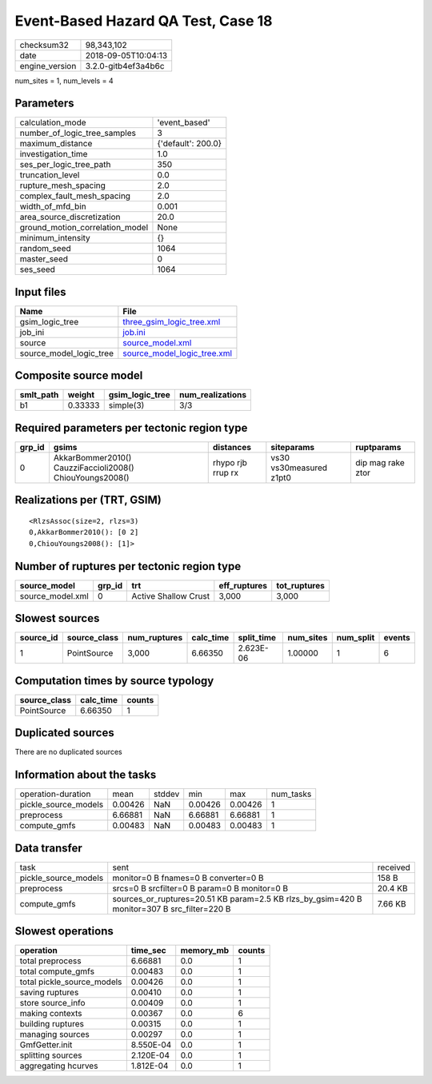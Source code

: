 Event-Based Hazard QA Test, Case 18
===================================

============== ===================
checksum32     98,343,102         
date           2018-09-05T10:04:13
engine_version 3.2.0-gitb4ef3a4b6c
============== ===================

num_sites = 1, num_levels = 4

Parameters
----------
=============================== ==================
calculation_mode                'event_based'     
number_of_logic_tree_samples    3                 
maximum_distance                {'default': 200.0}
investigation_time              1.0               
ses_per_logic_tree_path         350               
truncation_level                0.0               
rupture_mesh_spacing            2.0               
complex_fault_mesh_spacing      2.0               
width_of_mfd_bin                0.001             
area_source_discretization      20.0              
ground_motion_correlation_model None              
minimum_intensity               {}                
random_seed                     1064              
master_seed                     0                 
ses_seed                        1064              
=============================== ==================

Input files
-----------
======================= ============================================================
Name                    File                                                        
======================= ============================================================
gsim_logic_tree         `three_gsim_logic_tree.xml <three_gsim_logic_tree.xml>`_    
job_ini                 `job.ini <job.ini>`_                                        
source                  `source_model.xml <source_model.xml>`_                      
source_model_logic_tree `source_model_logic_tree.xml <source_model_logic_tree.xml>`_
======================= ============================================================

Composite source model
----------------------
========= ======= =============== ================
smlt_path weight  gsim_logic_tree num_realizations
========= ======= =============== ================
b1        0.33333 simple(3)       3/3             
========= ======= =============== ================

Required parameters per tectonic region type
--------------------------------------------
====== ======================================================== ================= ======================= =================
grp_id gsims                                                    distances         siteparams              ruptparams       
====== ======================================================== ================= ======================= =================
0      AkkarBommer2010() CauzziFaccioli2008() ChiouYoungs2008() rhypo rjb rrup rx vs30 vs30measured z1pt0 dip mag rake ztor
====== ======================================================== ================= ======================= =================

Realizations per (TRT, GSIM)
----------------------------

::

  <RlzsAssoc(size=2, rlzs=3)
  0,AkkarBommer2010(): [0 2]
  0,ChiouYoungs2008(): [1]>

Number of ruptures per tectonic region type
-------------------------------------------
================ ====== ==================== ============ ============
source_model     grp_id trt                  eff_ruptures tot_ruptures
================ ====== ==================== ============ ============
source_model.xml 0      Active Shallow Crust 3,000        3,000       
================ ====== ==================== ============ ============

Slowest sources
---------------
========= ============ ============ ========= ========== ========= ========= ======
source_id source_class num_ruptures calc_time split_time num_sites num_split events
========= ============ ============ ========= ========== ========= ========= ======
1         PointSource  3,000        6.66350   2.623E-06  1.00000   1         6     
========= ============ ============ ========= ========== ========= ========= ======

Computation times by source typology
------------------------------------
============ ========= ======
source_class calc_time counts
============ ========= ======
PointSource  6.66350   1     
============ ========= ======

Duplicated sources
------------------
There are no duplicated sources

Information about the tasks
---------------------------
==================== ======= ====== ======= ======= =========
operation-duration   mean    stddev min     max     num_tasks
pickle_source_models 0.00426 NaN    0.00426 0.00426 1        
preprocess           6.66881 NaN    6.66881 6.66881 1        
compute_gmfs         0.00483 NaN    0.00483 0.00483 1        
==================== ======= ====== ======= ======= =========

Data transfer
-------------
==================== =========================================================================================== ========
task                 sent                                                                                        received
pickle_source_models monitor=0 B fnames=0 B converter=0 B                                                        158 B   
preprocess           srcs=0 B srcfilter=0 B param=0 B monitor=0 B                                                20.4 KB 
compute_gmfs         sources_or_ruptures=20.51 KB param=2.5 KB rlzs_by_gsim=420 B monitor=307 B src_filter=220 B 7.66 KB 
==================== =========================================================================================== ========

Slowest operations
------------------
========================== ========= ========= ======
operation                  time_sec  memory_mb counts
========================== ========= ========= ======
total preprocess           6.66881   0.0       1     
total compute_gmfs         0.00483   0.0       1     
total pickle_source_models 0.00426   0.0       1     
saving ruptures            0.00410   0.0       1     
store source_info          0.00409   0.0       1     
making contexts            0.00367   0.0       6     
building ruptures          0.00315   0.0       1     
managing sources           0.00297   0.0       1     
GmfGetter.init             8.550E-04 0.0       1     
splitting sources          2.120E-04 0.0       1     
aggregating hcurves        1.812E-04 0.0       1     
========================== ========= ========= ======